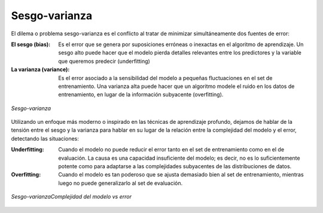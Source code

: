 ==============
Sesgo-varianza
==============

El dilema o problema sesgo-varianza es el conflicto al tratar de minimizar simultáneamente dos fuentes de error:

:El sesgo (bias): Es el error que se genera por suposiciones erróneas o inexactas en el algoritmo de aprendizaje. Un sesgo alto puede hacer que el modelo pierda detalles relevantes entre los predictores y la variable que queremos predecir (underfitting)
:La varianza (variance): Es el error asociado a la sensibilidad del modelo a pequeñas fluctuaciones en el set de entrenamiento. Una varianza alta puede hacer que un algoritmo modele el ruido en los datos de entrenamiento, en lugar de la información subyacente (overfitting).

.. figure:: ../../_images/train_fitting.png
   :alt: Sesgo-varianza
   :align: center
   :width: 500

   *Sesgo-varianza*

Utilizando un enfoque más moderno o inspirado en las técnicas de aprendizaje profundo, dejamos de hablar de la tensión entre el sesgo y la varianza para hablar en su lugar de la relación entre la complejidad del modelo y el error, detectando las situaciones:

:Underfitting: Cuando el modelo no puede reducir el error tanto en el set de entrenamiento como en el de evaluación. La causa es una capacidad insuficiente del modelo; es decir, no es lo suficientemente potente como para adaptarse a las complejidades subyacentes de las distribuciones de datos.
:Overfitting: Cuando el modelo es tan poderoso que se ajusta demasiado bien al set de entrenamiento, mientras luego no puede generalizarlo al set de evaluación.

.. figure:: ../../_images/train_fitting_modern.png
   :alt: Complejidad del modelo vs error
   :align: center
   :width: 500

   *Sesgo-varianzaComplejidad del modelo vs error*
